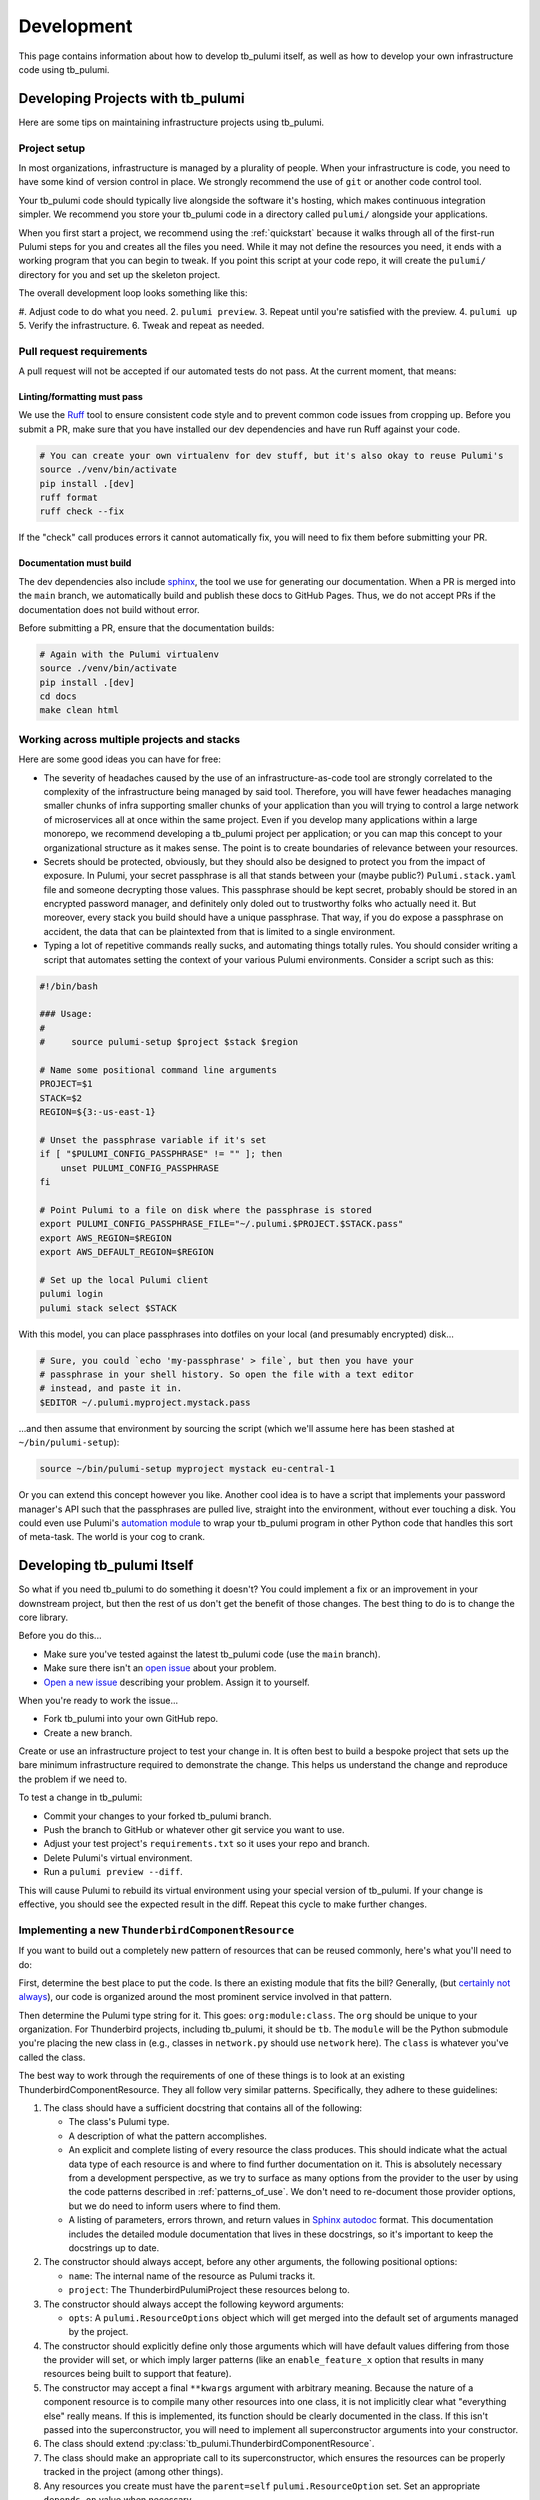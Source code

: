 .. _development:

Development
===========

This page contains information about how to develop tb_pulumi itself, as well as how to develop your own infrastructure
code using tb_pulumi.


Developing Projects with tb_pulumi
----------------------------------

Here are some tips on maintaining infrastructure projects using tb_pulumi.


Project setup
^^^^^^^^^^^^^

In most organizations, infrastructure is managed by a plurality of people. When your infrastructure is code, you need to
have some kind of version control in place. We strongly recommend the use of ``git`` or another code control tool.

Your tb_pulumi code should typically live alongside the software it's hosting, which makes continuous integration
simpler. We recommend you store your tb_pulumi code in a directory called ``pulumi/`` alongside your applications.

When you first start a project, we recommend using the :ref:`quickstart` because it walks through all of the first-run
Pulumi steps for you and creates all the files you need. While it may not define the resources you need, it ends with a
working program that you can begin to tweak. If you point this script at your code repo, it will create the ``pulumi/``
directory for you and set up the skeleton project.

The overall development loop looks something like this:

#. Adjust code to do what you need.
2. ``pulumi preview``.
3. Repeat until you're satisfied with the preview.
4. ``pulumi up``
5. Verify the infrastructure.
6. Tweak and repeat as needed.


Pull request requirements
^^^^^^^^^^^^^^^^^^^^^^^^^

A pull request will not be accepted if our automated tests do not pass. At the current moment, that means:


Linting/formatting must pass
""""""""""""""""""""""""""""

We use the `Ruff <https://docs.astral.sh/ruff/>`_ tool to ensure consistent code style and to prevent common code issues
from cropping up. Before you submit a PR, make sure that you have installed our dev dependencies and have run Ruff
against your code.

.. code-block:: bash

  # You can create your own virtualenv for dev stuff, but it's also okay to reuse Pulumi's
  source ./venv/bin/activate
  pip install .[dev]
  ruff format
  ruff check --fix

If the "check" call produces errors it cannot automatically fix, you will need to fix them before submitting your PR.


Documentation must build
""""""""""""""""""""""""

The dev dependencies also include `sphinx <https://github.com/sphinx-doc/sphinx>`_, the tool we use for generating our
documentation. When a PR is merged into the ``main`` branch, we automatically build and publish these docs to GitHub
Pages. Thus, we do not accept PRs if the documentation does not build without error.

Before submitting a PR, ensure that the documentation builds:

.. code-block:: bash

  # Again with the Pulumi virtualenv
  source ./venv/bin/activate
  pip install .[dev]
  cd docs
  make clean html


Working across multiple projects and stacks
^^^^^^^^^^^^^^^^^^^^^^^^^^^^^^^^^^^^^^^^^^^

Here are some good ideas you can have for free:

- The severity of headaches caused by the use of an infrastructure-as-code tool are strongly correlated to the
  complexity of the infrastructure being managed by said tool. Therefore, you will have fewer headaches managing smaller
  chunks of infra supporting smaller chunks of your application than you will trying to control a large network of
  microservices all at once within the same project. Even if you develop many applications within a large monorepo, we
  recommend developing a tb_pulumi project per application; or you can map this concept to your organizational structure
  as it makes sense. The point is to create boundaries of relevance between your resources.
- Secrets should be protected, obviously, but they should also be designed to protect you from the impact of exposure.
  In Pulumi, your secret passphrase is all that stands between your (maybe public?) ``Pulumi.stack.yaml`` file and
  someone decrypting those values. This passphrase should be kept secret, probably should be stored in an encrypted
  password manager, and definitely only doled out to trustworthy folks who actually need it. But moreover, every stack
  you build should have a unique passphrase. That way, if you do expose a passphrase on accident, the data that can be
  plaintexted from that is limited to a single environment.
- Typing a lot of repetitive commands really sucks, and automating things totally rules. You should consider writing a
  script that automates setting the context of your various Pulumi environments. Consider a script such as this:

.. code-block:: bash

  #!/bin/bash
  
  ### Usage:
  #
  #     source pulumi-setup $project $stack $region
  
  # Name some positional command line arguments
  PROJECT=$1
  STACK=$2
  REGION=${3:-us-east-1}
  
  # Unset the passphrase variable if it's set
  if [ "$PULUMI_CONFIG_PASSPHRASE" != "" ]; then
      unset PULUMI_CONFIG_PASSPHRASE
  fi
  
  # Point Pulumi to a file on disk where the passphrase is stored
  export PULUMI_CONFIG_PASSPHRASE_FILE="~/.pulumi.$PROJECT.$STACK.pass"
  export AWS_REGION=$REGION
  export AWS_DEFAULT_REGION=$REGION
  
  # Set up the local Pulumi client
  pulumi login
  pulumi stack select $STACK

With this model, you can place passphrases into dotfiles on your local (and presumably encrypted) disk...

.. code-block:: bash

  # Sure, you could `echo 'my-passphrase' > file`, but then you have your
  # passphrase in your shell history. So open the file with a text editor
  # instead, and paste it in.
  $EDITOR ~/.pulumi.myproject.mystack.pass

...and then assume that environment by sourcing the script (which we'll assume here has been stashed at
``~/bin/pulumi-setup``):

.. code-block:: bash

  source ~/bin/pulumi-setup myproject mystack eu-central-1

Or you can extend this concept however you like. Another cool idea is to have a script that implements your password
manager's API such that the passphrases are pulled live, straight into the environment, without ever touching a disk.
You could even use Pulumi's `automation module
<https://www.pulumi.com/docs/reference/pkg/python/pulumi/#module-pulumi.automation>`_ to wrap your tb_pulumi program in
other Python code that handles this sort of meta-task. The world is your cog to crank.


Developing tb_pulumi Itself
---------------------------

So what if you need tb_pulumi to do something it doesn't? You could implement a fix or an improvement in your downstream
project, but then the rest of us don't get the benefit of those changes. The best thing to do is to change the core
library.

Before you do this...

- Make sure you've tested against the latest tb_pulumi code (use the ``main`` branch).
- Make sure there isn't an `open issue <https://github.com/thunderbird/pulumi/issues/>`_ about your problem.
- `Open a new issue <https://github.com/thunderbird/pulumi/issues/new/choose>`_ describing your problem. Assign it to
  yourself.

When you're ready to work the issue...

- Fork tb_pulumi into your own GitHub repo.
- Create a new branch.

Create or use an infrastructure project to test your change in. It is often best to build a bespoke project that sets up
the bare minimum infrastructure required to demonstrate the change. This helps us understand the change and reproduce
the problem if we need to.

To test a change in tb_pulumi:

- Commit your changes to your forked tb_pulumi branch.
- Push the branch to GitHub or whatever other git service you want to use.
- Adjust your test project's ``requirements.txt`` so it uses your repo and branch.
- Delete Pulumi's virtual environment.
- Run a ``pulumi preview --diff``.

This will cause Pulumi to rebuild its virtual environment using your special version of tb_pulumi. If your change is
effective, you should see the expected result in the diff. Repeat this cycle to make further changes.


Implementing a new ``ThunderbirdComponentResource``
^^^^^^^^^^^^^^^^^^^^^^^^^^^^^^^^^^^^^^^^^^^^^^^^^^^

If you want to build out a completely new pattern of resources that can be reused commonly, here's what you'll need to
do:

First, determine the best place to put the code. Is there an existing module that fits the bill? Generally, (but
`certainly not always <https://github.com/thunderbird/pulumi/issues/177>`_), our code is organized around the most
prominent service involved in that pattern.

Then determine the Pulumi type string for it. This goes: ``org:module:class``. The ``org`` should be unique to your
organization. For Thunderbird projects, including tb_pulumi, it should be ``tb``. The ``module`` will be the Python
submodule you're placing the new class in (e.g., classes in ``network.py`` should use ``network`` here). The ``class``
is whatever you've called the class.

The best way to work through the requirements of one of these things is to look at an existing
ThunderbirdComponentResource. They all follow very similar patterns. Specifically, they adhere to these guidelines:

#. The class should have a sufficient docstring that contains all of the following:

   - The class's Pulumi type.

   - A description of what the pattern accomplishes.

   - An explicit and complete listing of every resource the class produces. This should indicate what the actual data
     type of each resource is and where to find further documentation on it. This is absolutely necessary from a
     development perspective, as we try to surface as many options from the provider to the user by using the
     code patterns described in :ref:`patterns_of_use`. We don't need to re-document those provider options, but we do
     need to inform users where to find them.

   - A listing of parameters, errors thrown, and return values in `Sphinx autodoc
     <https://www.sphinx-doc.org/en/master/usage/extensions/autodoc.html>`_ format. This documentation includes the
     detailed module documentation that lives in these docstrings, so it's important to keep the docstrings up to date.

#. The constructor should always accept, before any other arguments, the following positional options:

   - ``name``: The internal name of the resource as Pulumi tracks it.

   - ``project``: The ThunderbirdPulumiProject these resources belong to.

#. The constructor should always accept the following keyword arguments:

   - ``opts``: A ``pulumi.ResourceOptions`` object which will get merged into the default set of arguments managed
     by the project.

#. The constructor should explicitly define only those arguments which will have default values differing from those the
   provider will set, or which imply larger patterns (like an ``enable_feature_x`` option that results in many resources
   being built to support that feature).

#. The constructor may accept a final ``**kwargs`` argument with arbitrary meaning. Because the nature of a component
   resource is to compile many other resources into one class, it is not implicitly clear what "everything else" really
   means. If this is implemented, its function should be clearly documented in the class. If this isn't passed into the
   superconstructor, you will need to implement all superconstructor arguments into your constructor.

#. The class should extend :py:class:`tb_pulumi.ThunderbirdComponentResource`.

#. The class should make an appropriate call to its superconstructor, which ensures the resources can be properly
   tracked in the project (among other things).

#. Any resources you create must have the ``parent=self`` ``pulumi.ResourceOption`` set. Set an appropriate
   ``depends_on`` value when necessary.

#. If your ThunderbirdComponentResource defines other ThunderbirdComponentResources, you should pass the
   ``exclude_from_project=True`` option into the nested constructor. This prevents the resources defined in that nested
   collection from being referenced at the top level of the project while still remaining accessible programmatically
   through this ThunderbirdComponentResource. This setting is used to add clarity when debugging ProjectResourceGroups.

#. At the end of the ``__init__`` function, you must call ``self.finish()``, passing in a dictionary of ``resources``
   (see :py:meth:`tb_pulumi.ThunderbirdComponentResource.finish`). For
   :py:class:`tb_pulumi.ProjectResourceGroup` derivatives, call this at the end of the
   :py:meth:`tb_pulumi.ProjectResourceGroup.ready` function instead.


Documentation
-------------

This documentation is produced using the `Sphinx tool <https://www.sphinx-doc.org/en/master/>`_, the files in the
``docs`` directory of this repo, and the docstrings present throughout the code. This uses the `RST
<https://thomas-cokelaer.info/tutorials/sphinx/rest_syntax.html>`_ markup system. When submitting code changes, be sure
that any changes to the behavior of this library are reflected with appropriate documentation updates.